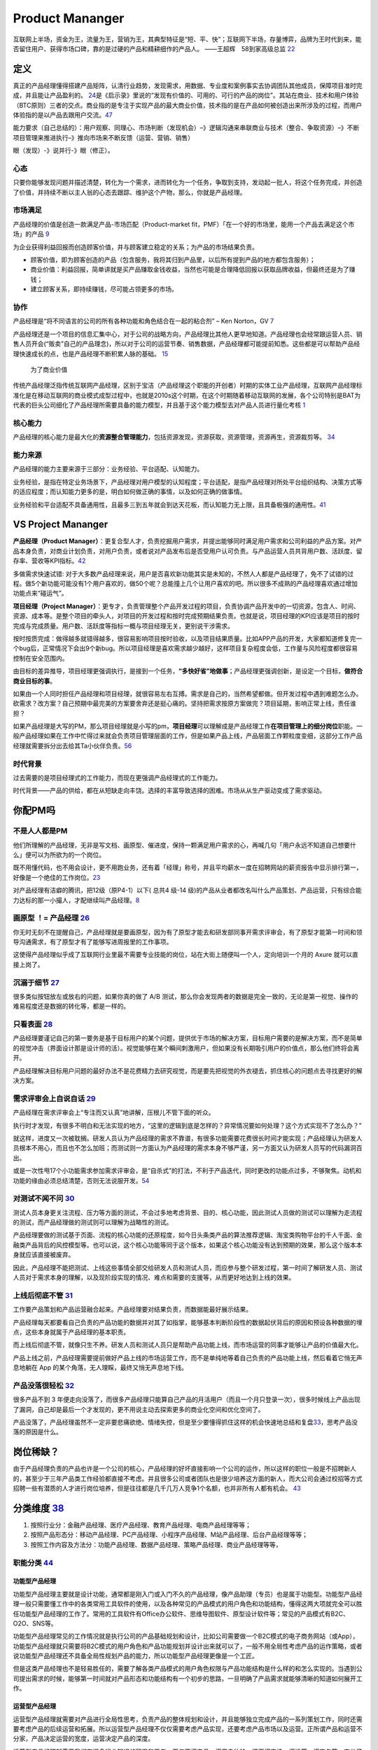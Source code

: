 
Product Mananger
================

互联网上半场，资金为王，流量为王，营销为王，其典型特征是“短、平、快”；互联网下半场，存量博弈，品牌为王时代到来，能否留住用户、获得市场口碑，靠的是过硬的产品和精耕细作的产品人。
——王超辉　58到家高级总监
`22 <https://weread.qq.com/web/reader/77532110721ea34a7751c9ake4d32d5015e4da3b7fbb1fas>`__

定义
----

真正的产品经理懂得搭建产品矩阵，认清行业趋势，发现需求，用数据、专业度和案例事实去协调团队其他成员，保障项目准时完成，并且能让产品盈利的。
`24 <https://www.zhihu.com/pub/reader/119583028/chapter/1057335985074978816s>`__\ 是《启示录》里说的“发现有价值的、可用的、可行的产品的岗位”。其站在商业、技术和用户体验（BTC原则）三者的交点。商业指的是专注于实现产品的最大商业价值，技术指的是在产品如何被创造出来所涉及的过程，而用户体验指的是以产品去跟用户交流。\ `47 <https://coffee.pmcaff.com/article/2447262389384320/pmcaff?utm_source=forum>`__

能力要求（自己总结的）：用户观察、同理心、市场判断（发现机会）–》逻辑沟通来串联商业与技术（整合、争取资源）–》不断项目管理来推进执行–》推向市场来不断反馈（运营、营销、销售）

眼（发现）-》说并行-》眼（修正）。

心态
~~~~

只要你能够发现问题并描述清楚，转化为一个需求，进而转化为一个任务，争取到支持，发动起一批人，将这个任务完成，并创造了价值，并持续不断以主人翁的心态去跟踪、维护这个产物，那么，你就是产品经理。

市场满足
~~~~~~~~

产品经理的价值是创造一款满足产品-市场匹配（Product-market
fit，PMF）「在一个好的市场里，能用一个产品去满足这个市场」的产品
`9 <http://www.ramywu.com/work/2018/05/31/AI-PM-Interview/>`__

为企业获得利益回报而创造顾客价值，并与顾客建立稳定的关系；为产品的市场结果负责。

-  顾客价值，即为顾客创造的产品（包含服务，我将其归到产品里，以后所有提到产品的地方都包含服务）；
-  商业价值：利益回报，简单讲就是买产品赚取金钱收益，当然也可能是合理降低回报以获取品牌收益，但最终还是为了赚钱；
-  建立顾客关系，即持续赚钱，尽可能占领更多的市场。

协作
~~~~

产品经理是“将不同语言的公司的所有各种功能和角色结合在一起的粘合剂” – Ken
Norton，GV `7 <https://easyai.tech/author/xiaoqiang/page/5/>`__

产品经理还是一个项目的信息汇集中心，对于公司的战略方向，产品经理比其他人更早地知道。产品经理也会经常跟运营人员、销售人员开会(“贩卖”自己的产品理念)，所以对于公司的运营节奏、销售数据，产品经理都可能提前知悉。这些都是可以帮助产品经理快速成长的点，也是产品经理不断积累人脉的基础。
`15 <https://weread.qq.com/web/reader/8d232b60721a488e8d21e54k8f132430178f14e45fce0f7>`__

.. figure:: ../img/business_value.png

   为了商业价值

传统产品经理泛指传统互联网产品经理，区别于宝洁（产品经理这个职能的开创者）时期的实体工业产品经理，互联网产品经理标准化是在移动互联网的商业模式成型过程中，也就是2010s这个时期，在这个时期随着移动互联网的发展，各个公司特别是BAT为代表的巨头公司细化了产品经理所需要具备的能力模型，并且基于这个能力模型去对产品人员进行量化考核
`1 <https://www.jianshu.com/p/fd466ed1bda6>`__

核心能力
~~~~~~~~

产品经理的核心能力是最大化的\ **资源整合管理能力**\ ，包括资源发现，资源获取，资源管理，资源再生，资源裁剪等。
`34 <https://www.zhihu.com/question/57815929/answer/981667560>`__

能力来源
~~~~~~~~

产品经理的能力主要来源于三部分：业务经验、平台适配、认知能力。

业务经验，是指在特定业务场景下，产品经理对用户模型的认知程度；平台适配，是指产品经理对所处平台组织结构、决策方式等的适应程度；而认知能力更多的是，明白如何做正确的事情，以及如何正确的做事情。

业务经验和平台适配不具备通用性，且最多三到五年就会到达天花板，而认知能力无上限，且具备极强的通用性。\ `41 <https://www.jianshu.com/p/ea942a96a668>`__

VS Project Mananger
-------------------

**产品经理（Product
Manager）**\ ：更复合型人才，负责挖掘用户需求，并提出能够同时满足用户需求和公司利益的产品方案。对产品本身负责，对商业计划负责，对用户负责，或者说对产品发布后是否受用户认可负责。与产品运营人员共背用户数、活跃度、留存率、营收等KPI指标。\ `42 <https://blog.csdn.net/zcl050505/article/details/111772891>`__

多做需求快速试错:
对于大多数产品经理来说，用户是否喜欢新功能其实是未知的，不然人人都是产品经理了，免不了试错的过程。做5个新功能可能没有1个用户喜欢的，做50个呢？总能撞上几个让用户喜欢的吧。所以很多不成熟的产品经理喜欢通过增加功能点来“碰运气”。

**项目经理（Project
Manager）**\ ：更专才，负责管理整个产品开发过程的项目，负责协调产品开发中的一切资源，包含人、时间、资源、成本等。是整个项目的牵头人，对项目的开发过程和按时完成预期结果负责。也就是说，项目经理的KPI应该是项目的按时完成与完成质量。用户数、活跃度等指标一概与项目经理无关，更别说干涉需求。

按时按质完成：做得越多就错得越多，很容易影响项目按时验收，以及项目结果质量。比如APP产品的开发，大家都知道修复完一个bug后，正常情况下会出9个新bug。所以项目经理是喜欢需求越少越好，这样项目复杂程度会低，工作量与风险程度都很容易控制在安全范围内。

由目标的差异推导，项目经理更强调执行，是接到一个任务，\ **“多快好省”地做事**\ ；产品经理更强调创新，是设定一个目标，\ **做符合商业目标的事**\ 。

如果由一个人同时担任产品经理和项目经理，就很容易左右互搏。需求是自己的，当然希望都做。但开发过程中遇到难题怎么办。砍需求？改方案？自己预期中最完美的方案要舍弃还是挺心痛的。坚持把需求按原方案做完？项目延期，影响正常上线，责任谁担？

如果产品经理是大写的PM，那么项目经理就是小写的pm，\ **项目经理**\ 可以理解成是产品经理工作\ **在项目管理上的细分岗位**\ 职能。一般产品经理如果在工作中忙得过来就会负责项目管理层面的工作，但是如果产品上线，产品层面工作颗粒度变细，这部分工作产品经理就需要拆分出去给其Ta小伙伴负责。\ `56 <https://zhuanlan.zhihu.com/p/25796796>`__

时代背景
~~~~~~~~

过去需要的是项目经理式的工作能力，而现在更强调产品经理式的工作能力。

时代背景——产品的供给，都在从短缺走向丰饶。选择的丰富导致选择的困难。市场从从生产驱动变成了需求驱动。

你配PM吗
--------

不是人人都是PM
~~~~~~~~~~~~~~

他们所理解的产品经理，无非是写文档、画原型、催进度，保持一颗满足用户需求的心，再喊几句「用户永远不知道自己想要什么」便可以为所欲为的一个岗位。

既不用懂代码，也不用会设计，更不用跑业务，还有着「经理」称号，并且平均薪水一度在招聘网站的薪资报告中显示排行第一，好像是一个绝佳的工作岗位。\ `23 <https://www.zhihu.com/pub/reader/119583028/chapter/1057335985074978816>`__

对产品经理有洁癖的腾讯，把12级（原P4-1）以下( 总共4 级-14
级)的产品从业者都改名叫什么产品策划、产品运营，只有综合能力达标的那一小撮人，才配继续叫产品经理。\ `8 <https://m.k.sohu.com/d/495625828?channelId=1&page=1>`__

|产品策划VS产品运营| |腾讯产品经理能力模型|

画原型 ！= 产品经理 `26 <https://www.zhihu.com/pub/reader/119980992/chapter/1284104609385250816>`__
~~~~~~~~~~~~~~~~~~~~~~~~~~~~~~~~~~~~~~~~~~~~~~~~~~~~~~~~~~~~~~~~~~~~~~~~~~~~~~~~~~~~~~~~~~~~~~~~~~~

你无时无刻不在提醒自己，产品经理就是要画原型，因为有了原型才能去和研发部同事开需求评审会，有了原型才能第一时间和领导沟通需求，有了原型才有了能够写进周报里的工作事项。

这使得产品经理似乎成了互联网行业里最不需要专业技能的岗位，站在大街上随便叫一个人，定向培训一个月的
Axure 就可以直接上岗了。

沉溺于细节 `27 <https://www.zhihu.com/pub/reader/119980992/chapter/1284104608756113408>`__
~~~~~~~~~~~~~~~~~~~~~~~~~~~~~~~~~~~~~~~~~~~~~~~~~~~~~~~~~~~~~~~~~~~~~~~~~~~~~~~~~~~~~~~~~~

很多类似按钮放左或放右的问题，如果你真的做了 A/B
测试，那么你会发现两者的数据是完全一致的，无论是第一视觉、操作的难易程度还是数据的转化等，都是一样的。

只看表面 `28 <https://www.zhihu.com/pub/reader/119980992/chapter/1284104609385250816>`__
~~~~~~~~~~~~~~~~~~~~~~~~~~~~~~~~~~~~~~~~~~~~~~~~~~~~~~~~~~~~~~~~~~~~~~~~~~~~~~~~~~~~~~~~

产品经理要谨记自己的第一要务是基于目标用户的某个问题，提供优于市场的解决方案，目标用户需要的是解决方案，而不是简单的视觉冲击（界面设计那是设计师的活）。视觉能够在某个瞬间刺激用户，但如果没有长期吸引用户的价值点，那么他们终将会离开。

产品经理解决目标用户问题的最好办法不是花费精力去研究视觉，而是要先把视觉的外衣褪去，抓住核心的问题点去寻找更好的解决方案。

需求评审会上自说自话 `29 <https://www.zhihu.com/pub/reader/119980992/chapter/1284104611201466368>`__
~~~~~~~~~~~~~~~~~~~~~~~~~~~~~~~~~~~~~~~~~~~~~~~~~~~~~~~~~~~~~~~~~~~~~~~~~~~~~~~~~~~~~~~~~~~~~~~~~~~~

产品经理在需求评审会上“专注而又认真”地讲解，压根儿不管下面的听众。

执行时才发现，有很多不明白和无法实现的地方，“这里的逻辑到底是怎样的？异常情况要如何处理？这个方式实现不了怎么办？”

就这样，进度又一次被耽搁。研发人员认为产品经理的需求不靠谱，有很多功能需要花费很长时间才能实现；产品经理认为研发人员根本不用心，而且也不怎么加班；而测试则一方面认为产品经理的需求本身不够严谨，另一方面又认为研发人员写的代码漏洞百出。

或是一次性甩17个小功能需求参加需求评审会，是“自杀式”的打法，不利于产品迭代，同时更改的功能点过多，不够聚焦。动机和功能的缘由必须总结清楚，否则无法说服开发。\ `54 <https://t.qidianla.com/1156501.html>`__

对测试不闻不问 `30 <https://www.zhihu.com/pub/reader/119980992/chapter/1284104611813195776>`__
~~~~~~~~~~~~~~~~~~~~~~~~~~~~~~~~~~~~~~~~~~~~~~~~~~~~~~~~~~~~~~~~~~~~~~~~~~~~~~~~~~~~~~~~~~~~~~

测试人员本身更关注流程、压力等方面的测试，不会过多地考虑背景、目的、核心功能，因此测试人员做的测试可以理解为走流程的测试，而产品经理做的测试则可以理解为战略性的测试。

产品经理要做的测试基于页面、流程的核心功能的还原程度，如今日头条类产品的算法推荐逻辑、淘宝类购物平台的千人千面、金融类产品背后的风控模型等。也可以说，这个核心功能等同于这个版本，如果这个核心功能没有达到预期的效果，那么这个版本本身就应该直接被废弃。

因此，产品经理不能把测试、上线这些事情全部交给研发人员和测试人员，而应参与整个研发过程，第一时间了解研发人员、测试人员对于需求本身的理解，以及现阶段实现的情况、难点和需要的支援等，从而更好地达到上线的效果。

上线后彻底不管 `31 <https://www.zhihu.com/pub/reader/119980992/chapter/1284104612782419968>`__
~~~~~~~~~~~~~~~~~~~~~~~~~~~~~~~~~~~~~~~~~~~~~~~~~~~~~~~~~~~~~~~~~~~~~~~~~~~~~~~~~~~~~~~~~~~~~~

工作要产品策划和产品运营融合起来。产品经理要对结果负责，而数据能最好展示结果。

产品经理每天都要看自己负责的产品功能的数据并对其了如指掌，能够基本判断阶段性的数据起伏背后的原因和预设各种数据的埋点，这些本身就属于产品经理的基本职责。

而上线后彻底不管，就像只生不养。研发人员和测试人员只是帮助产品功能上线，而市场运营的同事才能够让产品的价值最大化。

产品上线之前，产品经理需要提前做好产品上线的市场运营工作，而不是单纯地等着自己负责的产品功能上线，然后看着它悄无声息地躺在
App 的某个角落，无人理睬，最终又悄无声息地下线。

产品没落很轻松 `32 <https://www.zhihu.com/pub/reader/119980992/chapter/1284104613399535616>`__
~~~~~~~~~~~~~~~~~~~~~~~~~~~~~~~~~~~~~~~~~~~~~~~~~~~~~~~~~~~~~~~~~~~~~~~~~~~~~~~~~~~~~~~~~~~~~~

很多产品不到 3
年便走向没落了，而很多产品经理只能算自己产品的月活用户（而且一个月只登录一次），很多时候线上产品出现了漏洞，自己却是最后一个才发现的，更不用说主动去探索更多的商业化空间和优化空间了。

产品没落了，产品经理虽然不一定非要悲痛欲绝、情绪失控，但是至少要懂得抓住这样的机会快速地总结和复盘\ `33 <https://www.zhihu.com/pub/reader/119980992/chapter/1284104613692768256>`__\ ，思考产品没落的原因是什么。

岗位稀缺？
----------

由于产品经理负责的产品也许是一个公司的核心，产品经理的好坏直接影响一个公司的运作，所以这样的职位一般是不招聘新人的，甚至少于三年产品类工作经验都直接不考虑。并且很多公司或者团队也是很少培养这方面的新人，而大公司会通过校招等方式招聘一些有潜质的人才进行岗位培养，但是往往都是几千几万人竞争1个名额，也并非所有人都有机会。
`43 <https://tangjie.me/blog/129.html>`__

分类维度 `38 <https://www.zhihu.com/question/26679255/answer/1446764998>`__
---------------------------------------------------------------------------

1. 按照行业分：金融产品经理、医疗产品经理、教育产品经理、电商产品经理等等；
2. 按照产品形态分：移动产品经理、PC产品经理、小程序产品经理、M站产品经理、后台产品经理等等；
3. 按照工作内容及方法分：功能产品经理、数据产品经理、策略产品经理、商业产品经理等等，

职能分类 `44 <https://tangjie.me/blog/183.html>`__
~~~~~~~~~~~~~~~~~~~~~~~~~~~~~~~~~~~~~~~~~~~~~~~~~~

功能型产品经理
^^^^^^^^^^^^^^

功能型产品经理主要就是设计功能，通常都是刚入门或入门不久的产品经理，像产品助理（专员）也是属于功能型。功能型产品经理一般只需要懂工作中的各类常用工具软件的使用，以及各种常见的产品模式的用户角色和功能结构，懂得这两大项就完全可以胜任功能型产品经理的工作了。常用的工具软件有Office办公软件、思维导图软件、原型设计软件等；常见的产品模式有B2C、O2O、SNS等。

功能型产品经理常见的工作情况就是执行公司的产品基础规划和设计，比如公司需要做一个B2C模式的电子商务网站（或App），功能型产品经理就只需要将B2C模式的用户角色和产品功能规划并设计出来就可以了，一般不用全局性考虑产品的运作策略，或者说功能型产品经理还不具备全局性规划产品的能力，所以功能型产品经理更像是一个工匠。

但是这类产品经理也不是轻易胜任的，需要了解各类产品模式的用户角色权限与产品功能结构是什么样的和怎么实现的。当遇到公司提出需求的时候，能够第一时间就对产品形态和功能结构有一个初步的思路，一旦明确了产品需求就能够清晰的知道如何展开工作。

运营型产品经理
^^^^^^^^^^^^^^

运营型产品经理就需要对产品进行全局性思考，负责产品的整体规划和设计，并且能够独立完成产品的一系列策划工作，同时还需要考虑产品的后续运营和拓展。所以运营型产品经理不仅仅需要考虑产品实现，还要考虑产品市场以及运营。正所谓产品和运营不分家，产品决定运营的宽度，运营决定产品的深度。

运营型产品经理就需要我们有很多行业知识的积累和思考，不仅要懂产品、懂用户体验，还要懂市场、懂运营、懂商务等。充分了解产品的市场和运营，可以帮助产品经理规划和设计出更符合实际需求的产品，避免了闭门造车。

管理型产品经理
^^^^^^^^^^^^^^

管理型产品经理就偏向于行政意义上的管理者了，比如产品部经理或者产品总监。管理型产品经理会对公司的产品线进行管理，沟通和协调公司资源，对接产品和业务，所以管理型产品经理有很强的战略思维和决断能力。通常这种职位会在大公司或者有多个产品经理的公司里出现，凡是公司里有很多产品经理，就会有管理型产品经理负责整体管理，担任产品部门的经理或总监，因此管理型产品经理不仅仅要具备功能型和运营型产品经理的职能，还要具备很强的团队和项目管理能力。

能力要求
--------

软能力包括了最常提到的学习能力、执行能力、沟通能力、责任感、沟通表达能力、市场洞察能力、创新能力、影响力等等，这些能力是比较难以量化，需要通过具体项目推进去观察，带有一定的主观性。

硬能力包括了产品规划、需求调研、需求拟定（原型、需求文档等）项目管理、商务沟通、运营数据分析、市场营销等

.. figure:: ../img/PM.jpg

   PM能力模型

工作主线
--------

主线是围绕产品从0-1-N全周期的具体推进。

产品工作框架
~~~~~~~~~~~~

Cobit框架： 规划-》设计-》研发-》发布-》监控

|产品工作框架| |产品工作框架细节| |产品工作框架脑图|

工作内容 `2 <https://www.zhihu.com/question/343743405/answer/1237754321s>`__
~~~~~~~~~~~~~~~~~~~~~~~~~~~~~~~~~~~~~~~~~~~~~~~~~~~~~~~~~~~~~~~~~~~~~~~~~~~~

1. 做行业洞察和市场调研，分析行业和产品的发展趋势，友商的竞品分析和客户的需求分析等，输出MRD，需求用例评审。
2. 根据MRD结合公司现有的技术积累、公司战略方向、客户痛点需求和市场销售预期写PRD。

   1. 先分析业务，整理出需求用例文档，需求用例评审通过\ `6 <https://www.zhihu.com/question/36913495/answer/252737063>`__
   2. 用 Axure 制作原型图，原型图评审通过
   3. 用 PhotoShop 做出效果图，效果评审通过
   4. 切图出素材，再然后开始做软件架构设计，架构评审通过

3. 推动研发的开发和资源投入，项目管理（制定计划并跟踪、确定资源投入、把控质量，写周报等汇报），产品生命周期管理等
4. 负责产品的推广策略、要写一堆的产品推广资料
5. 负责产品经营性工作，要负责产品营销策略和产品销售业绩，所以经常要做产品经营性数据分析
6. 培训、拜访客户、挖坑、填坑balabala…..等其他非核心内容工作。

产品经理的角色理解 `5 <https://www.zhihu.com/question/31636227/answer/1251352264>`__
------------------------------------------------------------------------------------

产品经理不做具体的开发工作，只是规划产品的功能和发展方向，然后去协调UI、UE、前端、开发、测试等部门，一起协同完成产品的开发。从这个意义上讲，产品经理是做协调工作的

首先我们要明确的一件事是：虽然称为产品经理，但产品经理是没有管理权限的，也就是说产品经理在公司几乎不能要求别人做什么事情，而只能是协调他人做什么事。

弄清楚了这一点，我们再来看产品经理在公司的角色，就可以归结为协调者。所谓协调者，可以从以下几个方面来理解：

信息的协调者
~~~~~~~~~~~~

在前面介绍产品经理做什么的时候，也说到产品经理会接触公司大部分的部门，因此产品经理就会收集到这些部门与自身产品相关的信息。例如产品经理可以从公司领导那里获得产品战略发展的信息;可以从UI那里那里获得LOGO含义的信息;可以从开发那里获得产品底层框架的信息，等等。当这些信息达到产品经理手里时，并不是信息的终结，而是信息分析与传递的开始。产品经理需要将这些信息转化，转化成大家需要且易懂的信息，进而再传递给需要的成员。从这个意义上讲，产品经理在公司更多扮演了信息收集者和传递者的角色。

资源的协调者
~~~~~~~~~~~~

虽然说产品经理手里没有管理权，但却在很大程度上决定产品的发展，因此产品经理可以发挥影响力来协调广泛的资源。我们都知道，产品经理需要和公司领导、UI、前段、开发、测试、客服等部门进行协调，而这些部门同事的工作基本上也都是围绕着产品经理展开的，所以两者之间是一种相互依存的关系。

在这种情况下，产品经理就可以根据产品计划来协调资源。不过，这里非常考验产品经理协调资源的能力，尤其是在产品经理手里有若干项目，或者有若干个产品经理要共享有限的资源的情况下，这时候协调的好与坏，直接决定了项目的进度与效率。

再上升一个层次看产品经理的角色，其手里可能握有产品的生杀大权。也就是说，产品经理可能会决定一个产品的成与败，一个优秀的产品经理可以化腐朽为神奇，成为人们心中的大咖，而不好的产品经理却可能化神奇为腐朽，将产品和团队带入迷茫之中。

对于很多产品小白而言，可能做的更多还是领导指派的具体事务，不过只要保持进步，终有一天会成为中流砥柱，而如果你已经小有成就，对产品也需要抱有敬畏之心，因为世界变化太快，成败往往就一瞬之间的事情。

产品经理接触的人
----------------

分两部分来说：产品规划与产品开发。

.. _prod_people:

就产品规划而言，产品经理接触到的人包括但不限于：
~~~~~~~~~~~~~~~~~~~~~~~~~~~~~~~~~~~~~~~~~~~~~~~~


**互联网公司职位分为这几种：**
`39 <https://www.zhihu.com/question/26043439/answer/873138501>`__

-  三大必备职位：技术、运营、产品。
-  三大辅助性职位：UI、测试、市场。
-  三大支持性职位：客服、行政、总经办。

1)直线领导：

当我们做产品规划时，必然要和直线领导就方案达成共识，才能进一步向外沟通确认，因此在产品规划阶段，你需要频繁地与直线领导沟通或汇报(有时候直线领导可能不参与具体讨论，但需要知道进度)。

2)公司领导

有时候，公司领导可能是某个需求的提出者。这种情况下，产品经理(或直线领导)需要向公司领导汇报相关解决方案。

3)业务人员

如果你负责的产品有业务人员的话，那他们也是产品重要的需求方，同时他们在与客户接触中，会出现种种问题。这个时候，都需要产品经理参与解决。

4)客服人员

针对产品规划，客服人员反馈的用户数据尤为重要，因此产品经理需要频繁地与客服人员进行沟通，搜集数据，整理并转化为需求。

5)用户

用户研究是产品规划阶段的核心工作之一，也是产品经理难得的接触真正用户的机会。在这个阶段中，产品经理可以采用用户访谈、调查问卷、可用性测试等方式，多多与用户进行接触。

就产品开发而言，产品经理接触的人包括但不限于：
~~~~~~~~~~~~~~~~~~~~~~~~~~~~~~~~~~~~~~~~~~~~~~

1)UI/UE

当产品原型最终确定，就可以进入UI设计（多为GUI）阶段，这个时候产品经理就需要和UI探讨原型细节，进入设计阶段。用户界面是系统和用户之间进行交互和信息交换的媒介,它实现息的内部形式与人类可以接受形式之间的转换。体验其实也就是一系列感官的综合。

.. figure:: ../img/UX.png

   UX

2)前端

UI设计完成后，就开始转入前端工作。对于前端而言，会更加关注细节，每一个按钮的状态变化，每一个交互细节，都需要详细说明。这块一般是由产品经理和UI共同提供的。

不过如果是移动端产品，前端基本上就不太会参与，页面切图和标注工作主要是由UI完成。

3)开发

开发的工作主要是参照需求文档来展开的，因此产品经理需要就需求文档细节与开发进行充分沟通，以保证开发工作的有效性。

-  研发经理:研发经理是技术研发管理职位，负责了解项目的需求，系统分析，做相关的技术选型，制定开发计划与开发规范。
-  架构师:架构师是软件系统和网络系统的设计师，负责确认和评估产品需求、搭建软件研发和网络系统的核心构架、并扫清主要难点。架构师着眼于“技术实现”，能对常见场景快速给出最恰当的技术解决方案，并能评估团队实现功能需求的代价。架构师分为软件架构师和系统架构师两类，分别专注于软件开发和系统运维两个阶段的系统设计。
-  Web前端工程师:Web前端工程师是界面研发职位，负责根据架构设计文档和界面设计稿，使用Web技术（HTML/CSS/JavaScript等）进行Web产品界面开发，并调用Server端接口实现Web应用。
-  APP开发工程师:APP开发工程师是APP界面研发职位，负责根据需求文档和界面设计稿开发出APP客户端界面，并调用Server端接口实现APP应用

4)测试

开发完成了项目工作，就进入了测试阶段。一般情况下，测试人员会在开始之前召开测试用例评审，然后才进入具体的测试阶段。无论是测试用例编写阶段，还是测试阶段，执行测试任务、提交测试Bug、跟进Bug修正,产品经理都是要与测试充分沟通的。

如果把产品经理比作“爸爸”，开发比作“妈妈”，那么测试就是“产检医生”，产品能不能健康出生、茁壮成长，关键看大夫的能力和责任心。当然，还有一个重要因素是“妈妈”不能太不负责任，在怀孕期间太任性，大吃大喝、喝酒抽烟、剧烈运动，完全不顾孩子死活，即使大夫再牛逼也无回天之力。\ `55 <http://dadaghp.com/index/index/article_detail/mikuai/wenzhang/id/314.html>`__

事实上，项目开发的工作是阶段性的，但产品经理与团队的接触则是全程的。从需求的发生，到项目的上线，产品经理都需要与UI、前端、开发、测试等人员充分接触，对产品需求进行沟通评估。

在生活中锻炼产品规划 `21 <https://weread.qq.com/web/reader/46532b707210fc4f465d044k4e73277021a4e732ced3b55>`__
~~~~~~~~~~~~~~~~~~~~~~~~~~~~~~~~~~~~~~~~~~~~~~~~~~~~~~~~~~~~~~~~~~~~~~~~~~~~~~~~~~~~~~~~~~~~~~~~~~~~~~~~~~~~~~

例子：小曹在北京的互联网中心上班，每到下班的时候，就会有大量的人从各个写字楼里“喷涌而出”，场面非常壮观。这些人有两个比较大的流量集散点，一个是公交站，另一个是地铁站，小曹就是在公交站等车群众中的一员。小曹边等车边思考，如何能够做一个产品来解决这个片区的人流拥堵问题呢。小曹想过公交信息查询产品，想过共享巴士产品，想过商圈引流产品，这些产品要么属于伪需求产品，要么产品路径冗长，要么没有清晰的商业模式。

1. 非常多的行业帮你建立“场景思维”。你可以通过不同场景的串联、不同行业的特点，看到用户的很多需求是如何被满足的。
2. 真的用户：大多数产品经理都是在办公室里做产品规划的，或者做一些竞品的功能截图。这都不如来到用户身边感受得更深刻。
3. 丰富真实的用户体验。在银行、医院排队的焦虑、很多线下场景的烦琐流程、很多设备的交互体验做得不够完美、很多客服对待用户不友好。

产品经理的交流
~~~~~~~~~~~~~~

当产品经理与运设技一对一两个团队交流时，其实是六个方面在交流：

1. 产品经理以为的产品
2. 产品经理以为的运设技（运营、设计、技术）
3. 真正的产品
4. 运设技以为的产品
5. 运设技以为的产品经理
6. 真正的运设技

主观与客观、产品、产品经理、运设技

0-1/1-∞分类 `25 <https://www.yinxiang.com/everhub/note/96c994d6-c748-419e-8d3e-eeef2c929f4d>`__
-----------------------------------------------------------------------------------------------

.. figure:: ../img/0_1_∞.png

   时代与产品经理

.. figure:: ../img/PM_naotu.png

   `产品经理脑图实战 <https://naotu.baidu.com/file/20572456d256fb1718cfeb645cf41b5f>`__

需求挖掘 `25 <https://www.yinxiang.com/everhub/note/96c994d6-c748-419e-8d3e-eeef2c929f4d>`__
~~~~~~~~~~~~~~~~~~~~~~~~~~~~~~~~~~~~~~~~~~~~~~~~~~~~~~~~~~~~~~~~~~~~~~~~~~~~~~~~~~~~~~~~~~~~

需求挖掘，也可以称作产品定义、从 0 到
1、模式创新等等，这类是在新要素到来时寻找巨大体验差空间的角色

在三个要素接踵而至的创业红利期，第一代产品经理做的大多是需求挖掘，而且一旦挖准，这些人也大都成为了成功创业者甚至巨头企业老板。

真正定义产品的，其实是早期产品经理或创始团队。甚至像美团的战略思路，产品模型都是要找现成的，产品研发和业务团队的职责，就是让成本和效率做到极致，逼死竞争对手。

创业红利期，产品经理可以通过印证用户需求来证明自己能力，边际成本是很低的，比如要基于
QQ 做 QQ
秀，或要基于百度搜索做百度贴吧，是产品经理可以驱动的事情。一旦成功就能奠定地位。

关注效率成本
~~~~~~~~~~~~

关注效率成本，从体验、从交互、从增长、从问题拆解、从项目推进等维度，去实现产品效率成本的优化，不改变产品模型和业务模式。

而红利消失后，绝大多数产品经理就成为了螺丝钉，哪怕在某些公司称为 CPO 或
VP
的产品经理，也是带领产品团队做效率成本优化的角色，而非定义产品的角色。

在螺丝钉时代，产品经理往往不是定义而是优化，那就变成跟运营一样追求业务指标的角色，更多是用
KPI
证明自己的能力，且要在项目中跟运营、市场等争取自己的决策权和话语权。或者换个视角说，没有运营和业务的配合协同，螺丝钉产品经理很难独立达成业务目标。

这两年常被半开玩笑说起的，古典产品经理的时代结束了，其实就是指“做定义”的角色消失，全部褪去光环，成为跟运营一样“做经营”的角色（甚至有时不如运营）。

哪怕经常被人讲说唱衰行业制造焦虑，我还是要坚持这么讲。未来相当长期的一段时间里，各行各业需要的，更多就是\ **运营**\ 一样的螺丝钉角色来制作产品，甚至有的公司就叫产品运营或者业务经理，title
已然不重要了。

偏技能/管理分类
---------------

.. _管理型产品经理-1:

技能型产品经理
~~~~~~~~~~~~~~

所谓技能型产品经理，就是对某个特定领域有很深的研究，具有较高的专业门槛。为了更直观地了解技能型产品经理，我们来看一则招聘广告：

职位描述：

-  负责京准通(京东广告平台)创意审核系统，AI方向的优化升级相关工作;
-  从AI审核、人工审核、创意自动化等多个方向出发，提出优化改进方案，
   最终实现审核时效及审核通过率的提升;
-  AI在广告投放平台的其他应用试验：包含效果优化，预算控制等。
-  了解行业整体发展趋势，定期对相关竞品进行跟踪和分析;
   关注产品运营数据和用户反馈，深入发掘用户的需求，持续改进产品。

任职要求：

-  熟悉互联网精准广告的投放流程，具备互联网商业变现或者广告行业工作经验者优先;有AI相关工作经验的优先
-  良好的需求分析、数据分析、产品设计能力，熟悉产品设计工作流程;
-  优秀的沟通协调能力，整合各相关团队资源，推动跨团队合作。
   以上是京东商城招聘AI广告产品经理的招聘信息。从信息中，我们可以看到，对产品经理的要求几乎都是关于AI方面。对于此类工作，如果没有深厚的专业知识和行业经验，是很难胜任的。


管理型产品经理
~~~~~~~~~~~~~~

相比较技能型产品经理，管理型产品经理的要求更多偏向于规划、协调等方面。同样，我们来看下面招聘信息：

职位描述：

-  负责规划、设计、运营管理产品，架构专车B:raw-latex:`\C端产品系统`;
-  根据每个阶段的业务目标，确立需求的优先级，满足业务每个阶段的人员效率要求，支持业务快速发展;
-  负责具体系统项目的计划、需求和产品文档撰写，详细阐述产品功能和操作流程;
-  跟进协调与支持产品相关的技术团队完成产品开发任务，保证按时上线。

任职要求：

-  5年以上互联网产品设计经验，有丰富的系统设计或独立业务经验的产品架构师优先;
-  良好的逻辑思维能力、系统思维和广阔的业务视野;
-  良好的表达能力、沟通能力、抗压能力和团队管理能力;
-  富有激情和强烈的创新意识和团队合作。

大厂VS咨询VS创业 `11 <https://www.bilibili.com/read/cv4579443/>`__
------------------------------------------------------------------

大厂产品经理
~~~~~~~~~~~~

以腾讯（商户管理）产品经理的工作职责，我们可以看到大厂的产品经理需要具备的关键技能体现在
4 方面：

1. 产品设计和运营能力
2. 持续优化和运营能力
3. 组织协调和跨部门协作能力
4. 长期规划能力

大厂产品经理需要具备的技能中，有 2 个关键技能非常值得大家注意：

1. 软技能

在大公司，需要产品经理具备软技能，比如书写邮件能力、组织开会能力、整理会议纪要能力、协调资源能力。

2. 跨部门协作

在大公司，各部门的职能划分非常细，比如市场、销售、运营推广、用户调研、市场调研都是由不同的部门来承接，所以大厂的产品经理在工作中，需要跟多个部门进行跨部门协作和协调，才能把产品顺利上线。

咨询公司产品经理 `12 <https://zhuanlan.zhihu.com/p/347994504>`__
----------------------------------------------------------------

1. 研究并理解客户的战略、商业模式，挖掘并揭示客户的痛点和诉求
2. 帮助客户识别商业机会并建议实施方案
3. 引导需求探寻和创新思考工作坊，产出客户认可的解决方案
4. 创建并清楚展示方案蓝图，确保客户和交付团队理解并达成共识
5. 定义关键目标、成功要素，识别风险、挑战、依赖和约束
6. 有效引导和促进 Product
   Owner、客户出资人、行业专家、技术团队、最终用户间的沟通和协作，保证产品从概念、到原型、到上线及运营的端到端交付

创业公司
~~~~~~~~

创业公司的产品经理需要具备的关键技能

与大厂不同的是，创业公司产品经理的关键技能主要体现在 3 方面：

1. 领导力
2. 魄力
3. 凝聚力

创业公司产品经理的工作职责有 4 个关键点：

1. 制定方向和策略

在产品的初期，产品经理需要参与公司和产品愿景和规划的过程，从制定产品方向和策略开始，而不仅仅是考虑产品功能的设计。

2. 全流程参与

创业公司的产品经理需要参与到产品的所有环节，比如从产品远景、规划、原型设计、交互设计、视觉设计、开发上线的每一个环节。

3. 发挥空间大

创业公司的产品经理需要主动承担和负责产品的整个生命周期，凝聚团队成员协作，发挥空间较大。

4. 高风险

大厂的产品可能是已经成型、上线、有一定数量的客户，但是创业公司的产品需要试错，并不知道产品推向市场以后的反应是怎样的，所以具有相对较大的风险。

模拟AI创业：https://blog.csdn.net/weixin_45036344/article/details/95051856

小白学习
--------

重心 `50 <https://www.bilibili.com/video/BV1it41137Xg?p=3>`__
~~~~~~~~~~~~~~~~~~~~~~~~~~~~~~~~~~~~~~~~~~~~~~~~~~~~~~~~~~~~~

1. 实操去落地：原型、文档、竞品分析、架构
2. 把产品认知：从用户直观的好用好玩，来解构产品。京东、淘宝等产品的组成，数据流动关系、如何管理前台等。
3. 学项目流程：了解团队的各个角色，如何配合，在不同阶段中重点把握，哪里有难点，哪里容易出现问题。区分开项目经理

基础
~~~~

视野
^^^^

-  对各个行业的产品要了解。（比如：垂直电商也要了解电商平台。）
-  公司业务不止一种形态，加边缘业务。（电商、O2O、教育、咨询。。。）
-  现象级产品（比如：开心网很多用户又消亡的背后成败原因）
-  查资料（搜索引擎：谷歌，学习国外，像素级抄袭商业模式和产品形态，反copy\ `52 <https://www.zhihu.com/question/61037384>`__\ ：共享单车LimeBike、移动支付\ `51 <https://www.wsj.com/video/china/F83E17D1-0B64-4E43-AE68-A4A6F0B1D20E.html?mod=rss>`__\ ；天涯为何不死；）
-  虎嗅App看新闻（回顾、分析、研究、扩展）

表达能力
^^^^^^^^

-  作为点子、观念的阐述者
-  活在聚光灯下，作为表演者，之后给掌声或臭鸡蛋。优缺点会放大，条理不清晰。
-  原型的评审：你站在前面讲产品，下面的指出我的问题。情绪化的人还是成熟的人？
-  台下有很多人，节奏不自然。。每天都要演讲，调整好心态和情绪。

技术开发
^^^^^^^^

-  代码上的区别：前端（浏览器中解析呈现：HTML, CSS,
   JS等标记语言）、后端（在服务器中运行：jsp、javaBean
   、dao层、controller层和service层等业务逻辑代码，还有数据库）
-  展现形式的区别：前台（只用户不能进行登录就可以看到的内容、页面，就像百度首页或者其他站点、博客、企业官网等等一样，是呈现给用户的视觉和基本的操作。）、后台（指程序的使用人员，管理人员经过密码或其他验证手段之后才可看到的内容，往往可以进行一些操作，比如发布文章，填写工作日报，数据的增删查改操作等等。
   用户浏览网页时，我们看不见的后台数据跑动。后台包括前端，后端。）
-  训练模型的区别：动态训练（采用在线训练方式。也就是说，数据会不断进入系统，我们通过不断地更新系统将这些数据整合到模型中。）、静态训练（采用离线训练方式。也就是说，我们只训练模型一次，然后使用训练后的模型一段时间。）
-  模型推理的区别：静态推理（离线推理，是使用 MapReduce
   或类似方法批量进行所有可能的预测。然后，将预测记录到 SSTable 或
   Bigtable
   中，并将它们提供给一个缓存/查询表。）动态推理（在线推理，是使用服务器根据需要进行预测。）\ `53 <https://developers.google.com/machine-learning/crash-course/static-vs-dynamic-inference/video-lecture?hl=zh-cn>`__
-  网站、域名、服务器、IP
-  缓存、接口、数据库、H5,JAVA, PHP

更多技能及实践
^^^^^^^^^^^^^^

-  逻辑思维：可用性、易用性：逻辑正确去保证解决问题。
-  基础的电脑操作

-  多学竞品分析,少学需求分析。
-  多学数据分析,少学人性分析。
-  多学布局设计,少学交互设计。
-  多学项目管理,少学用户体验。
-  多看发展历史,少看热门案例。
-  多画流程图,少画脑图。
-  多自己思考,少听专家。
-  多做练习,少看书。

分成三个层次：
--------------

1. 对功能负责，就所谓做feature：根据业务方的需求主导项目，做出某个产品的功能，达到满足需求上线。
2. 对产品负责。需要负责整个产品生命周期，从需求收集、需求调研、理解用户、洞察用户，到产品实现，验证发现新的问题去反馈，最终打造出一款非常好的产品。
3. 对目标负责。目标导向，更好地去利用资源服务目标（资源并不一定是产品或者研发，也可能包括新的技术，新的资源新的商业模式，最终是服务于业务目标的）。

结果 `3 <http://www.woshipm.com/pmd/3945349.html>`__
~~~~~~~~~~~~~~~~~~~~~~~~~~~~~~~~~~~~~~~~~~~~~~~~~~~~

1. 产品设计结果：高效快速的将需求产品化，面对同样问题或需求，更好的解决方案、更少的开发量、更快的上线。举例，用半年做出来的和用2个月做出来的同功能、扩展性、结果的东西，投资收益后者是前者的3倍，这之间的差值，是产品经理之间的差值。这里更多的强调是“把事情做对”，即事情分给你，可以以最高性价比的方式做出来，做好。
2. 数据结果：用户对产品的使用情况，更准确、更多、更系统的挖掘用户的场景，系统性的解决场景背后的问题，并使得上线之后的产品得到更多用户的认可和使用。同样是花了2个月优化了某模块，有的产品经理可以让模块使用人数增2倍，有的产品经理只可以让模块使用人数提升20%，有的甚至优化之后使用量还下降。这些数据之间的差值是产品经理之间的差值。
3. 商业结果：一方面是短期带来的收入，B端的新签价值、续约价值，C端广告费，文章阅读费用等。另一方面是长期带来的战略布局价值，如产品矩阵的构建，产品架构支撑大客户的扩展，支撑在某个领域的布局等。

产品思维与技术思维的区别 `4 <http://www.woshipm.com/pmd/1629952.html>`__
------------------------------------------------------------------------

.. figure:: ../img/tech_product0.jpeg

   技术VS产品

-  **产品经理**\ 思考的是产品的\ **用户价值和使用场景**\ ，同时还需要考虑产品所承载的\ **业务闭环及商业价值**
-  **工程师**\ 看到产品设计后，在脑海里构建的是拆解后的技术实现要点，好比一栋房子的内部结构。对于一个产品，工程师需要先构建产品的技术架构，然后评估产品功能的技术成本。

.. figure:: ../img/tech_product.jpeg

   技术VS产品的分工

.. figure:: ../img/PM_vs_Engineer.png

   技术VS产品的区别\ `48 <http://www.woshipm.com/pmd/3024508.html>`__

产品经理是发现需求后做产品策略做对的产品，例如：当快手2011年开始上市场运营，而今日头条系从2016年才开始做抖音，那么如果你是技术思维的话，你准备研究比快手更好的AI模型？然后超越快手吗？

那我们看抖音的产品负责人士怎么运用产品思维做产品策略的。

首先AI技术模型全世界都是公开的，这一点从产品角度看没有门槛。

另外抖音的产品一下子发三款，分别是：

1. 跟快手一模一样的纯粹类UGC平台火山小视频；
2. 较长视频西瓜视频平台；
3. 做一款又类PGC优质内容的平台抖音，在同时从市场收购一款。2017年11月10日头条以10亿美元购北美音乐短视频社交平台Musical.ly，与抖音合并。

如果头条是技术思维的话，通过技术逆向看Musical.ly源码，会不出意外发现我们也能做呀，我们技术比Musical.ly还好。

笔者建议以上思想想在AI时代做产品经理一定要买本《AI+时代产品经理的思维方法》一书，好好读读产品经理的本质是啥。

例如：上面的例子再分析，如果头条是技术思维抖音早就被2018年腾讯系的微视干死了，还哪里会等你慢慢开发一个Musical.ly。

我适合当产品经理吗 `10 <https://www.bilibili.com/video/BV1qv411B7J1>`__
-----------------------------------------------------------------------

1. 你要想上班
2. 不轻松躺着赚钱
3. 发展比稳定更重要
4. 学历是影响因素
5. 轻松还赚大钱不存在
6. 想创业，产品是关键
7. 性格偏中性些

天赋 `17 <https://www.zhihu.com/question/22113339/answer/1418832617>`__
-----------------------------------------------------------------------

A 类：有深度思考能力或\ **超常同理心**

对产品经理来说，深度思考是指习惯思考事物背后的本质，且在同等条件下，对事物的洞察更深或更快。能深度思考的人很少见，但只有借助于深度思考，在微观场景和宏观背景下发现并理解事物的共性、差异性和各种因果关系，才能在这个现实世界中不断总结出规律和特点，提高未来决策和行为的成功率。

知人知面不知心，科学方法只能高效处理客观行为，行为背后的心理动机却无法确定和验证，这就需要产品经理带着同理心来工作。同理心是指能够站在别人的角度去思考，并准确地察觉和判断别人的感受。同理心是天赋本能，每个人多少都会有，后天也能通过刻意训练适度提高。当然，有超常同理心的人也很少见，但一旦有，做产品经理就极具优势。

世界上永远不会有两场相同的战争，产品经理也面临相同情况，永远要在变化的环境中去发现和解决新问题，这其实是一个要永远保持创造性的工作，如果产品经理的先天天赋占优，同等条件下的创造性和输出能力也会占优。

A
类产品经理很少见，这跟智商、经验、级别都不一定有关，更多是跟特殊天赋和潜力有关。事后分析一个产品或行业的得失和规律相对容易，很多人都能做得不错，但当产品和行业还处于结局不确定的发展过程中，就能更早更深地察觉到市场需求和行业方向的特质是企业最希望产品经理拥有的，这也是我们总在努力寻找
A 类产品经理的原因。

A 类人才里面当然也会有强弱之分，但是，只要符合 A
类标准就够了，甚至只符合 B
类标准，掌握了科学方法又经过充分实践历练，也够了。因为，对于大多数产品经理来说，创造成功产品的主要瓶颈还是机遇，如果能够抓住好的时代机遇，时代会推着你走。

潜力和优势来源： `18 <https://github.com/JoJoDU/Book_Notes/issues/3>`__

-  感兴趣的领域做到勤奋和自省
-  利他，替众人着想和想众人所想——市场导向型PM
-  产品实践经历

未来能成为优秀的产品经理
------------------------

1. 10~20w。目标不清晰，行动能力弱。
2. 20~50w。目标清晰，行动能力强。
3. 50w+。目标清晰，有干劲、胆量。

“抄”，“超”，“钞” `19 <https://wen.woshipm.com/question/detail/c5toar.html?sf=wipm>`__
-------------------------------------------------------------------------------------

-  “抄”：就是抄袭，只有你研究的竞品和你现在做的业务差不多，那就直接抄，最起码人家做的这些在市场上已经验证了，用户也接收了，只要你理解了他的逻辑直接拿过来没什么问题。
-  “超”：既然抄袭了，总不能一辈子跟着后面走，产品上线后接收反馈就要有超越和优化的想法，有些地方确实用户不适合的话就需要懂脑子进行优化，超越你所抄袭的竞品。
-  “钞”：顾名思义就是钱了，只要产品做得好，肯定就可以给公司带来效益和价值，自然而然你也会得到更多的资源和奖励。

技术落地的周期 `20 <https://blog.csdn.net/pA2elX78qaJTADH/article/details/79989230?spm=1001.2014.3001.5502>`__
--------------------------------------------------------------------------------------------------------------

技术落地的一个必然周期，第一波是谁能造出锤子，第二波是谁能用好有限的几把锤子，第三波才是当锤子足够多的时候（工具完备），弄清楚用户需要什么，再去想用那把锤子能搞定这个需求。

阶段
----

-  产品经理阶段：我自己在做这个岗位，也会服务产品经理同行。
-  产品思维阶段：我去服务泛产品经理，抽象出背后相对通用的思维方式，去影响更多人。
-  产品创新阶段：我认识到产品思维是方法，而产品创新是目的，更直接地，从想到做，从思维方式到做事方法，更落地。

PM 十问 `35 <https://coffee.pmcaff.com/article/2628979102597248/pmcaff?utm_source=forum>`__
-------------------------------------------------------------------------------------------

1.  产品要解决什么问题？（产品价值）
2.  为谁解决这个问题？（目标市场）
3.  成功的机会有多大？（市场规模）
4.  怎样判断产品成功与否？（度量指标或收益指标）
5.  有哪些同类产品？（竞争格局）
6.  为什么我们最适合做这个产品？（竞争优势）
7.  时机合适吗？（市场时机）
8.  如何把产品推向市场？（营销组合策略）
9.  成功的必要条件是什么？（解决方案要满足的条件）
10. 根据以上问题，给出评估结论。（继续或放弃）

职业病\ `37 <https://www.zhihu.com/question/19657029/answer/1699164788>`__
--------------------------------------------------------------------------

1. 对陌生人天然的跪舔：平时舔客户太多了，人人都是爷，平时遇到陌生人自然地伸出手自我介绍，赔笑，跪舔
2. 对钱的绝对敏感：啥事都爱问“how
   much”，女朋友买了件衣服问我好不好看，我永远回答“多少钱买的”
3. 能动嘴绝不动手：产品经理一般都是下达指令的，在家也一样。。。基本上不自己干活，喜欢致使别人干活
4. 对于deadline的绝对执着：无论啥事，最后都会问一句“什么时候搞定”，因为在工作中背负太多压力，不确定交付日期的事不做
5. 缺乏安全感：工作中被开发坑惯了。。。啥事都爱问“确定能做么”，连物业帮忙修马桶，也要反复确认“能修好么”
6. 对钱的绝对敏感：啥事都爱问“how
   much”，女朋友买了件衣服问我好不好看，我永远回答“多少钱买的”
7. 爱热闹爱协同：平时工作的时候各种协同各种共创，平时生活里也爱热闹，愿意组织大型聚会

转行 `39 <https://www.zhihu.com/question/26043439/answer/873138501>`__
----------------------------------------------------------------------

培训机构像产品手记、黑马程序员。\ `产品经理培训的坑在哪里？ <https://zhuanlan.zhihu.com/p/213734104>`__

互联网行业也在转行：

在互联网行业内转行情况有两种，要么是遇上了职业瓶颈，要么这个职位实在太累了。

技术，测试，UI的职业瓶颈期在28岁。到了这个年龄就已经是高龄。找工作很难找了。尤其是到了三十岁更没有公司要了。因为这种职位加班严重，到三十岁后精力很难保证加班。多数人精力已经不足。跳槽基本不可能拿高薪。这类职业转产品的关键在于累。对于不想从事这么累的同学来说，转行的两个方向只能是产品和运营，但多数人无一例外选择了产品。因为产品相比较而言要比运营薪资更高些。

运营转产品也很多，关键原因并非运营简单，而是薪资提不上去。运营提薪资比产品难得多，但干活却比产品还要多。

能力模型
--------

.. figure:: ../img/PM_ability.png

   产品经理能力模型

Baidu
~~~~~

.. figure:: ../img/baidu_PM.png

   百度-产品经理能力模型\ `45 <https://g.yuque.com/zhongguodianxinyanjiuyuan/bgso10/xawnsb>`__

百度产品经理的职级从P3开始，至P8+。相比于鹅厂（工作能力、专业知识、专业技能、组织影响力）衡量产品经理的维度，百度衡量产品经理的维度变成了三个：软能力、硬能力、公共基础。看起来比较简洁，更接近我们平时对产品经理的认知。

产品经理成熟的标准是什么？ `16 <https://zhuanlan.zhihu.com/p/38392075>`__
-------------------------------------------------------------------------

即便团队对他们没要求，他们依然会懂技术、懂设计、懂营销、懂商业、懂管理、懂业务、懂心理。

PM最终拼的是人文素养和灵魂境界，而不是职位名称、从业年数、名校背景。

看他做一款创新型产品时，更依赖竞品调研还是独立判断。站在巨人的肩膀上是没错，但前瞻性的方案更依赖人性洞察和市场嗅觉。

生存报告
--------

2020年产品经理生存报告:
https://coffee.pmcaff.com/article/KDLE41yRkx?rts=201105225049_nch

知识宇宙
--------

.. figure:: ../img/PM_knowledge.png

   PM知识宇宙\ `46 <https://g.yuque.com/zhongguodianxinyanjiuyuan/bgso10/ab5ucf>`__

更多
----

社区：

-  UCD大社区： www.ucdchina.co
-  腾讯CDC: http://cdc.tencent.com
-  淘宝UED: http://ued.taobao.com
-  百度UED: http://ued.baidu.com/
-  http://www.pmtalk.club/
-  https://www.pmcaff.com/
-  https://www.woshipm.com/
-  https://dh.woshipm.com/#section-16
-  http://www.crazypm.com/
-  https://pm-ren.com/
-  http://beforweb.com/product
-  http://masterchat.cn/
-  http://tech2ipo.com/
-  http://86pm.com/
-  https://www.producthunt.com/
-  http://ued.pm/
-  http://www.masterchat.cn/

导航：

http://www.pm265.com/

信息：

-  http://www.aihot.net/
-  https://www.aiaor.com/
-  http://wiki.jikexueyuan.com/list/product
-  https://www.chanpingo.com/
-  http://www.wordpm.com/
-  http://www.pmtoo.com/
-  http://www.chanpin100.com/
-  https://www.qidianla.com/
-  http://www.dengta360.cn/index.html%22%20%5Ct%20%22_blank
-  https://www.mockplus.cn/
-  http://www.managershare.com/
-  http://www.geekpark.net/
-  http://www.ipmtalk.com/
-  https://t.qidianla.com/
-  http://www.51pmexp.com/
-  https://www.yuque.com/books/share/2325abf6-ed56-4941-bf99-94edeb122076?#%20%E3%80%8A%E4%BA%A7%E5%93%81API:%E8%BF%9B%E9%98%B6%E5%85%A8%E6%A0%88PM%E6%89%8B%E5%86%8C%E3%80%8B
-  http://dadaghp.com/

真题：柠檬two公众号

书籍：\ `产品经理必读商业思维与视野格局类书目（产品手记推荐） -
「已注销」的文章 - 知乎 <https://zhuanlan.zhihu.com/p/127373717>`__

心态：Stay Hungry ,Stay Foolish
`36 <https://zhuanlan.zhihu.com/p/268180702>`__

.. |产品策划VS产品运营| image:: ../img/design_GTM.jpg
.. |腾讯产品经理能力模型| image:: ../img/tencent_PM.png
.. |产品工作框架| image:: ../img/product_process.png
.. |产品工作框架细节| image:: ../img/PM_process.jpg
.. |产品工作框架脑图| image:: ../img/PM_process_mindmap.png
